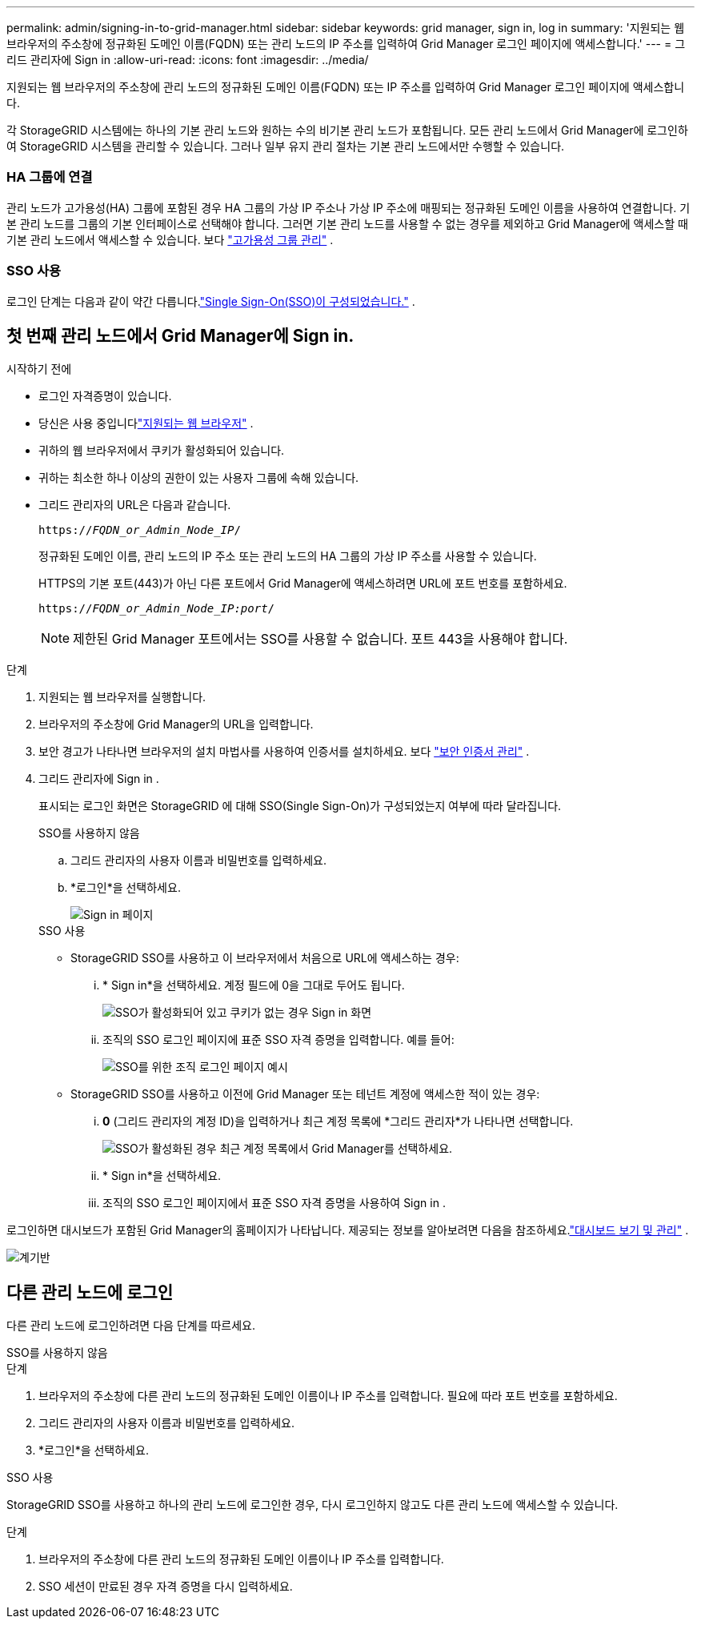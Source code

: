 ---
permalink: admin/signing-in-to-grid-manager.html 
sidebar: sidebar 
keywords: grid manager, sign in, log in 
summary: '지원되는 웹 브라우저의 주소창에 정규화된 도메인 이름(FQDN) 또는 관리 노드의 IP 주소를 입력하여 Grid Manager 로그인 페이지에 액세스합니다.' 
---
= 그리드 관리자에 Sign in
:allow-uri-read: 
:icons: font
:imagesdir: ../media/


[role="lead"]
지원되는 웹 브라우저의 주소창에 관리 노드의 정규화된 도메인 이름(FQDN) 또는 IP 주소를 입력하여 Grid Manager 로그인 페이지에 액세스합니다.

각 StorageGRID 시스템에는 하나의 기본 관리 노드와 원하는 수의 비기본 관리 노드가 포함됩니다.  모든 관리 노드에서 Grid Manager에 로그인하여 StorageGRID 시스템을 관리할 수 있습니다.  그러나 일부 유지 관리 절차는 기본 관리 노드에서만 수행할 수 있습니다.



=== HA 그룹에 연결

관리 노드가 고가용성(HA) 그룹에 포함된 경우 HA 그룹의 가상 IP 주소나 가상 IP 주소에 매핑되는 정규화된 도메인 이름을 사용하여 연결합니다.  기본 관리 노드를 그룹의 기본 인터페이스로 선택해야 합니다. 그러면 기본 관리 노드를 사용할 수 없는 경우를 제외하고 Grid Manager에 액세스할 때 기본 관리 노드에서 액세스할 수 있습니다. 보다 link:managing-high-availability-groups.html["고가용성 그룹 관리"] .



=== SSO 사용

로그인 단계는 다음과 같이 약간 다릅니다.link:configuring-sso.html["Single Sign-On(SSO)이 구성되었습니다."] .



== 첫 번째 관리 노드에서 Grid Manager에 Sign in.

.시작하기 전에
* 로그인 자격증명이 있습니다.
* 당신은 사용 중입니다link:../admin/web-browser-requirements.html["지원되는 웹 브라우저"] .
* 귀하의 웹 브라우저에서 쿠키가 활성화되어 있습니다.
* 귀하는 최소한 하나 이상의 권한이 있는 사용자 그룹에 속해 있습니다.
* 그리드 관리자의 URL은 다음과 같습니다.
+
`https://_FQDN_or_Admin_Node_IP_/`

+
정규화된 도메인 이름, 관리 노드의 IP 주소 또는 관리 노드의 HA 그룹의 가상 IP 주소를 사용할 수 있습니다.

+
HTTPS의 기본 포트(443)가 아닌 다른 포트에서 Grid Manager에 액세스하려면 URL에 포트 번호를 포함하세요.

+
`https://_FQDN_or_Admin_Node_IP:port_/`

+

NOTE: 제한된 Grid Manager 포트에서는 SSO를 사용할 수 없습니다.  포트 443을 사용해야 합니다.



.단계
. 지원되는 웹 브라우저를 실행합니다.
. 브라우저의 주소창에 Grid Manager의 URL을 입력합니다.
. 보안 경고가 나타나면 브라우저의 설치 마법사를 사용하여 인증서를 설치하세요. 보다 link:using-storagegrid-security-certificates.html["보안 인증서 관리"] .
. 그리드 관리자에 Sign in .
+
표시되는 로그인 화면은 StorageGRID 에 대해 SSO(Single Sign-On)가 구성되었는지 여부에 따라 달라집니다.

+
[role="tabbed-block"]
====
.SSO를 사용하지 않음
--
.. 그리드 관리자의 사용자 이름과 비밀번호를 입력하세요.
.. *로그인*을 선택하세요.
+
image::../media/sign_in_grid_manager_no_sso.png[Sign in 페이지]



--
.SSO 사용
--
** StorageGRID SSO를 사용하고 이 브라우저에서 처음으로 URL에 액세스하는 경우:
+
... * Sign in*을 선택하세요.  계정 필드에 0을 그대로 두어도 됩니다.
+
image::../media/sso_sign_in_first_time.png[SSO가 활성화되어 있고 쿠키가 없는 경우 Sign in 화면]

... 조직의 SSO 로그인 페이지에 표준 SSO 자격 증명을 입력합니다. 예를 들어:
+
image::../media/sso_organization_page.gif[SSO를 위한 조직 로그인 페이지 예시]



** StorageGRID SSO를 사용하고 이전에 Grid Manager 또는 테넌트 계정에 액세스한 적이 있는 경우:
+
... *0* (그리드 관리자의 계정 ID)을 입력하거나 최근 계정 목록에 *그리드 관리자*가 나타나면 선택합니다.
+
image::../media/sign_in_grid_manager_sso.png[SSO가 활성화된 경우 최근 계정 목록에서 Grid Manager를 선택하세요.]

... * Sign in*을 선택하세요.
... 조직의 SSO 로그인 페이지에서 표준 SSO 자격 증명을 사용하여 Sign in .




--
====


로그인하면 대시보드가 포함된 Grid Manager의 홈페이지가 나타납니다.  제공되는 정보를 알아보려면 다음을 참조하세요.link:../monitor/viewing-dashboard.html["대시보드 보기 및 관리"] .

image::../media/grid_manager_dashboard.png[계기반]



== 다른 관리 노드에 로그인

다른 관리 노드에 로그인하려면 다음 단계를 따르세요.

[role="tabbed-block"]
====
.SSO를 사용하지 않음
--
.단계
. 브라우저의 주소창에 다른 관리 노드의 정규화된 도메인 이름이나 IP 주소를 입력합니다.  필요에 따라 포트 번호를 포함하세요.
. 그리드 관리자의 사용자 이름과 비밀번호를 입력하세요.
. *로그인*을 선택하세요.


--
.SSO 사용
--
StorageGRID SSO를 사용하고 하나의 관리 노드에 로그인한 경우, 다시 로그인하지 않고도 다른 관리 노드에 액세스할 수 있습니다.

.단계
. 브라우저의 주소창에 다른 관리 노드의 정규화된 도메인 이름이나 IP 주소를 입력합니다.
. SSO 세션이 만료된 경우 자격 증명을 다시 입력하세요.


--
====
